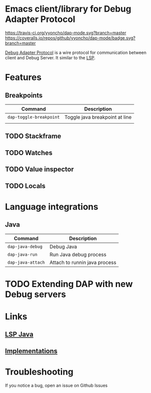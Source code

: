 * Emacs client/library for Debug Adapter Protocol

  [[https://travis-ci.org/yyoncho/dap-mode][https://travis-ci.org/yyoncho/dap-mode.svg?branch=master]]
  [[https://coveralls.io/github/yyoncho/dap-mode?branch=master][https://coveralls.io/repos/github/yyoncho/dap-mode/badge.svg?branch=master]]

  [[https://code.visualstudio.com/docs/extensionAPI/api-debugging][Debug Adapter Protocol]] is a wire protocol for communication between client and Debug Server. It similar to the [[https://github.com/Microsoft/language-server-protocol][LSP]].

* Features
** Breakpoints
   | Command                  | Description                    |
   |--------------------------+--------------------------------|
   | ~dap-toggle-breakpoint~  | Toggle java breakpoint at line |
   |                          |                                |
** TODO Stackframe
** TODO Watches
** TODO Value inspector
** TODO Locals
* Language integrations
** Java
   | Command           | Description                   |
   |-------------------+-------------------------------|
   | ~dap-java-debug~  | Debug Java                    |
   | ~dap-java-run~    | Run Java debug process        |
   | ~dap-java-attach~ | Attach to runnin java process |
* TODO Extending DAP with new Debug servers
* Links
** [[https://github.com/emacs-lsp/lsp-java][LSP Java]]
** [[https://github.com/Microsoft/vscode-debugadapter-node/wiki/VS-Code-Debug-Protocol-Implementations][Implementations]]
* Troubleshooting
 If you notice a bug, open an issue on Github Issues
